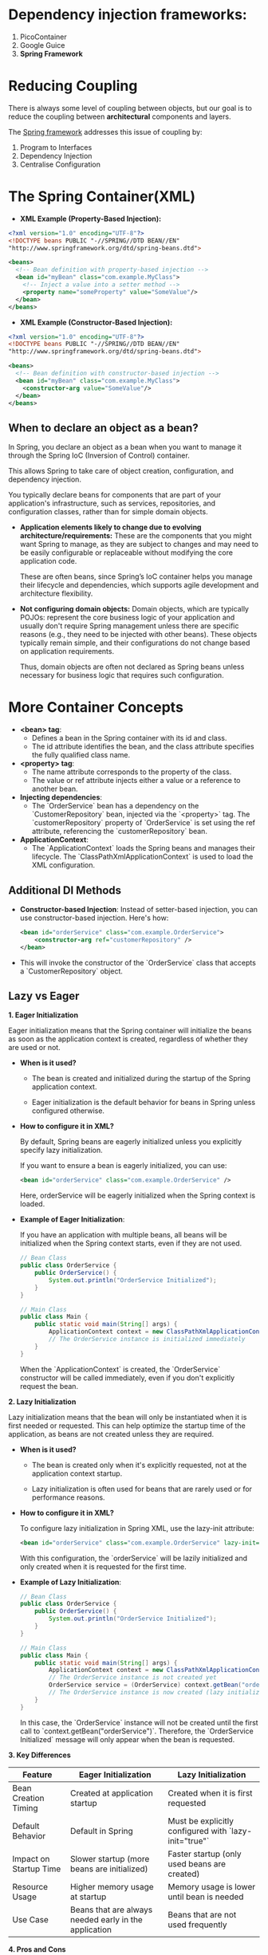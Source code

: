 #+DESCRIPTION: Spring Framework 5
#+AUTHOR: Giorgi Chapidze
#+DATE: <2025-02-09 Sun>

* Dependency injection frameworks:

1. PicoContainer
2. Google Guice
3. *Spring Framework*


* Reducing Coupling

There is always some level of coupling between objects,
but our goal is to reduce the coupling between *architectural*
components and layers.

The _Spring framework_ addresses this issue of coupling by:

1. Program to Interfaces
2. Dependency Injection
3. Centralise Configuration


* The Spring Container(XML)

+ *XML Example (Property-Based Injection):*
    
#+begin_src xml
  <?xml version="1.0" encoding="UTF-8"?>
  <!DOCTYPE beans PUBLIC "-//SPRING//DTD BEAN//EN"
  "http://www.springframework.org/dtd/spring-beans.dtd">

  <beans>
    <!-- Bean definition with property-based injection -->
    <bean id="myBean" class="com.example.MyClass">
      <!-- Inject a value into a setter method -->
      <property name="someProperty" value="SomeValue"/>
    </bean>
  </beans>
#+end_src

+ *XML Example (Constructor-Based Injection):*
  
#+begin_src xml
  <?xml version="1.0" encoding="UTF-8"?>
  <!DOCTYPE beans PUBLIC "-//SPRING//DTD BEAN//EN"
  "http://www.springframework.org/dtd/spring-beans.dtd">

  <beans>
    <!-- Bean definition with constructor-based injection -->
    <bean id="myBean" class="com.example.MyClass">
      <constructor-arg value="SomeValue"/>
    </bean>
  </beans>
#+end_src

** When to declare an object as a bean?

In Spring, you declare an object as a bean when you want
to manage it through the Spring IoC (Inversion of Control)
container.

This allows Spring to take care of object
creation, configuration, and dependency injection.

You typically declare beans for components that are
part of your application's infrastructure, such as services,
repositories, and configuration classes, rather than for
simple domain objects.

+ *Application elements likely to change due to evolving
  architecture/requirements:* These are the components that
  you might want Spring to manage, as they are subject to
  changes and may need to be easily configurable or
  replaceable without modifying the core application code.

  These are often beans, since Spring’s IoC container helps
  you manage their lifecycle and dependencies, which supports
  agile development and architecture flexibility.

+ *Not configuring domain objects:* Domain objects, which
  are typically POJOs: represent the core business logic
  of your application and usually don't require Spring
  management unless there are specific reasons
  (e.g., they need to be injected with other beans).
  These objects typically remain simple, and their
  configurations do not change based on application
  requirements.

  Thus, domain objects are often not declared as Spring
  beans unless necessary for business logic that requires
  such configuration.

 #+ATTR_HTML: :textarea t :width 50%
  [[./images/layers.png]]


* More Container Concepts

   - *<bean> tag*: 
     - Defines a bean in the Spring container with its id and class.
     - The id attribute identifies the bean, and the class attribute
       specifies the fully qualified class name.
   
   - *<property> tag*: 
     - The name attribute corresponds to the property of the class.
     - The value or ref attribute injects either a value or a reference to another bean.

   - *Injecting dependencies*: 
     - The `OrderService` bean has a dependency on the `CustomerRepository` bean, injected
       via the `<property>` tag. The `customerRepository` property of `OrderService` is set
       using the ref attribute, referencing the `customerRepository` bean.

   - *ApplicationContext*: 
     - The `ApplicationContext` loads the Spring beans and manages their lifecycle.
       The `ClassPathXmlApplicationContext` is used to load the XML configuration.

** Additional DI Methods

   - *Constructor-based Injection*: Instead of setter-based injection, you can
     use constructor-based injection. Here's how:

     #+BEGIN_SRC xml
     <bean id="orderService" class="com.example.OrderService">
         <constructor-arg ref="customerRepository" />
     </bean>
     #+END_SRC

   - This will invoke the constructor of the `OrderService` class that accepts
     a `CustomerRepository` object.

** Lazy vs Eager

*1. Eager Initialization*

   Eager initialization means that the Spring container will initialize
   the beans as soon as the application context is created, regardless of
   whether they are used or not.

   - *When is it used?*
     - The bean is created and initialized during the startup of the Spring
       application context.
       
     - Eager initialization is the default behavior for beans in Spring unless
       configured otherwise.
   
   - *How to configure it in XML?*

     By default, Spring beans are eagerly initialized unless you explicitly
     specify lazy initialization.
     
     If you want to ensure a bean is eagerly initialized, you can use:

     #+BEGIN_SRC xml
     <bean id="orderService" class="com.example.OrderService" />
     #+END_SRC

     Here, orderService will be eagerly initialized when the Spring context is loaded.

   - *Example of Eager Initialization*:

     If you have an application with multiple beans, all beans will be initialized when
     the Spring context starts, even if they are not used.

     #+BEGIN_SRC java
     // Bean Class
     public class OrderService {
         public OrderService() {
             System.out.println("OrderService Initialized");
         }
     }

     // Main Class
     public class Main {
         public static void main(String[] args) {
             ApplicationContext context = new ClassPathXmlApplicationContext("beans.xml");
             // The OrderService instance is initialized immediately
         }
     }
     #+END_SRC

     When the `ApplicationContext` is created, the `OrderService`
     constructor will be called immediately, even if you don't
     explicitly request the bean.

*2. Lazy Initialization*

   Lazy initialization means that the bean will only be instantiated when
   it is first needed or requested. This can help optimize the startup time
   of the application, as beans are not created unless they are required.

   - *When is it used?*
     - The bean is created only when it's explicitly requested, not at the
       application context startup.
       
     - Lazy initialization is often used for beans that are rarely used or
       for performance reasons.

   - *How to configure it in XML?*

     To configure lazy initialization in Spring XML, use the lazy-init attribute:

     #+BEGIN_SRC xml
     <bean id="orderService" class="com.example.OrderService" lazy-init="true" />
     #+END_SRC

     With this configuration, the `orderService` will be lazily initialized and
     only created when it is requested for the first time.

   - *Example of Lazy Initialization*:

     #+BEGIN_SRC java
     // Bean Class
     public class OrderService {
         public OrderService() {
             System.out.println("OrderService Initialized");
         }
     }

     // Main Class
     public class Main {
         public static void main(String[] args) {
             ApplicationContext context = new ClassPathXmlApplicationContext("beans.xml");
             // The OrderService instance is not created yet
             OrderService service = (OrderService) context.getBean("orderService");
             // The OrderService instance is now created (lazy initialization)
         }
     }
     #+END_SRC

     In this case, the `OrderService` instance will not be created until the first call to
     `context.getBean("orderService")`. Therefore, the `OrderService Initialized`
     message will only appear when the bean is requested.

*3. Key Differences*

   | Feature                | Eager Initialization                                  | Lazy Initialization                                   |
   |------------------------+-------------------------------------------------------+-------------------------------------------------------|
   | Bean Creation Timing   | Created at application startup                        | Created when it is first requested                    |
   | Default Behavior       | Default in Spring                                     | Must be explicitly configured with `lazy-init="true"` |
   | Impact on Startup Time | Slower startup (more beans are initialized)           | Faster startup (only used beans are created)          |
   | Resource Usage         | Higher memory usage at startup                        | Memory usage is lower until bean is needed            |
   | Use Case               | Beans that are always needed early in the application | Beans that are not used frequently                    |

*4. Pros and Cons*

   - *Eager Initialization*:
     - *Pros*: 
       - Simplifies the application since beans are guaranteed to be
         initialized immediately.
         
       - Good for beans that are always required and used frequently.
     - *Cons*: 
       - Slower startup time because all beans are initialized upfront.
       - Higher memory consumption as unused beans are initialized.

   - *Lazy Initialization*:
     - *Pros*: 
       - Faster startup time as beans are only created when necessary.
       - Reduces memory consumption if some beans are rarely used.
     - *Cons*: 
       - Can lead to delays in service access since beans are initialized on-demand.
       - Some configurations may require additional management to handle bean lifecycle properly.

*5. Choosing Between Eager and Lazy Initialization*

   - Use *eager initialization* for:
     - Critical beans that must be ready immediately upon startup.
     - Beans that are frequently used across the application.
   
   - Use *lazy initialization* for:
     - Optional or rarely used beans.
     - Beans that are resource-intensive or take time to initialize.


* JdbcTemplate

#+begin_src xml
  <bean id="dataSource" class="org.springframework.jdbc.datasource.SimpleDriverDataSource">
    <property name="driverClass" value="org.postgresql.Driver"/>
    <property name="url" value="jdbc:postgresql://localhost:5432/postgres"/>
    <property name="username" value="postgres"/>
    <property name="password" value=""/>
  </bean>

  <bean id="jdbcTemplate" class="org.springframework.jdbc.core.JdbcTemplate">
    <constructor-arg name="dataSource" ref="dataSource"/>
  </bean>
#+end_src


* spring-aop

#+ATTR_HTML: :textarea t :width 50%
[[./images/aop-advice-types.png]]

#+begin_src xml
  <bean id="repositoryServiceImpl" class="io.github.gchape.repository.RepositoryServiceImpl">
    <constructor-arg name="jdbcTemplate" ref="jdbcTemplate"/>
  </bean>

  <bean id="loggingAdvice" class="io.github.gchape.advice.SimpleLoggingAdvice">
  </bean>

  <bean id="repositoryServiceImplProxy" class="org.springframework.aop.framework.ProxyFactoryBean">
    <property name="proxyInterfaces" value="io.github.gchape.repository.RepositoryService"/>
    <property name="target" ref="repositoryServiceImpl"/>

    <property name="interceptorNames">
      <list>
        <value>loggingAdvice</value>
      </list>
    </property>
  </bean>
#+end_src

#+ATTR_HTML: :textarea t :width 50%
[[./images/aop-jargons.png]]

** MethodBeforeAdvice

#+begin_src java
  public class SimpleLoggingAdvice implements MethodBeforeAdvice {
      @Override
      public void before(Method method, Object[] args, Object target) throws Throwable {
          System.out.println("Before " + method.getName());
      }
  }
#+end_src

** AfterReturningAdvice

#+begin_src java
  public class SimpleLoggingAdvice implements AfterReturningAdvice {
      @Override
      public void afterReturning(Object returnValue, Method method, Object[] args, Object target) throws Throwable {

      }
  }
#+end_src

#+ATTR_HTML: :textarea t :width 50%
[[./images/aop-weaving.png]]

** MethodInterceptor

#+begin_src java
  import org.aopalliance.intercept.MethodInterceptor;
  import org.aopalliance.intercept.MethodInvocation;

  public class SimpleLoggingAdvice implements MethodInterceptor {
      @Override
      public Object invoke(MethodInvocation invocation) throws Throwable {
  	// before
  	// ...
  	var result = invocation.proceed();
  	// after
  	// ...
  	return result;
      }
  }
#+end_src


* AspectJ

If we want to use Aspect-Oriented Programming (AOP) for all of
our service classes, we can take advantage of AspectJ's
pointcut mechanism to simplify the configuration process.

This way, we avoid repeating the same XML configuration block
for each individual service class.

** Problem
When configuring AOP using XML, we may find ourselves
repeating the same configuration for each class under the
`*.service` package.

If we are looking to avoid this repetition, we can leverage
pointcuts to target all service classes in a more efficient
manner.

** Solution
Instead of manually configuring each service class, we can
define a more general pointcut expression that matches all
the service classes.

Then, we apply the aspect to these classes in a single block,
reducing the need for duplication.

** Pointcut Syntax
A pointcut expression is used to match methods in a specific
package or class. For instance, to apply AOP to all methods
under the `service/` package, regardless of the return type
or parameters, the pointcut expression would be:

#+begin_src shell
  execution(* *service*.*(..))
#+end_src

This expression matches all methods in classes within the
`service/` package.

** Adding AOP Support via XML
In XML-based configuration, you can define AOP-related
elements and apply them to the desired classes.

The following XML configuration provides the necessary setup
for AspectJ integration:

#+begin_src xml
  <?xml version="1.0" encoding="UTF-8"?>
  <beans xmlns="http://www.springframework.org/schema/beans"
         xmlns:xsi="http://www.w3.org/2001/XMLSchema-instance"
         xmlns:aop="http://www.springframework.org/schema/aop"
         xsi:schemaLocation="http://www.springframework.org/schema/beans 
                             http://www.springframework.org/schema/beans/spring-beans.xsd
                             http://www.springframework.org/schema/aop 
                             http://www.springframework.org/schema/aop/spring-aop.xsd">

    <!-- Bean definitions go here -->

  </beans>
#+end_src

** AspectJ - XML Configuration
Once the basic AOP configuration is in place, we can add an
aspect that defines the pointcut expressions and advice
(before, after, around).

The XML configuration for an aspect looks like this:

#+begin_src xml
  <aop:config>
    <!-- Reference to an aspect bean -->
    <aop:aspect ref="performanceTimingAspect">
      <!-- Pointcut definition and advice methods -->

      <!-- Around advice -->
      <aop:around method="around" pointcut="execution(* *service*.*(..))"/>
      
      <!-- Before advice -->
      <aop:before method="before" pointcut="execution(* *service*.*(..))"/>
      
      <!-- After advice -->
      <aop:after method="after" pointcut="execution(* *service*.*(..))"/>
    </aop:aspect>
  </aop:config>
#+end_src

** Example: Performance Timing Advice
To demonstrate the use of aspects, let's look at an example
where we use AOP to measure the performance of service methods.

This example shows the implementation of a performance timing
advice that wraps method execution.

#+begin_src java
  public class PerformanceTimingAdvice {

      public Object around(ProceedingJoinPoint joinPoint) throws Throwable {
          long startTime = System.currentTimeMillis();

          Object result = joinPoint.proceed();

          long endTime = System.currentTimeMillis();

          System.out.println("Execution time: " + (endTime - startTime) + " ms");

          return result;
      }

      public void after() throws Throwable {
          // Additional code for after advice (if needed)
      }

      public void before() throws Throwable {
          // Additional code for before advice (if needed)
      }
  }
#+end_src

** Using Annotations

To use Aspect-Oriented Programming (AOP) with annotations in Spring, follow these steps:

1. *Enable AspectJ Autoproxying*
   First, you need to enable AspectJ-based AOP proxying in
   your Spring configuration.

   Add the following command in the `application.xml` to
   enable autoproxying:

   #+begin_src xml
     <aop:aspectj-autoproxy/>
   #+end_src

   This tag enables the use of AspectJ annotations to define
   aspects and apply them to your beans automatically.

2. *Annotate Your Aspects and Methods*
   Next, you can use annotations like `@Before`, `@After`,
   `@Around`, etc., in your aspect classes to define the
   corresponding advice.

   Here’s an example of how to annotate your aspect:

   #+ATTR_HTML: :width 50%
   [[./images/aop-annotations.png]]

   *Example Aspect Class with Annotations:*
   The following Java code shows how you can define an aspect with annotations for performance timing advice:

   #+begin_src java
     @Aspect
     public class PerformanceTimingAspect {

         @Around("execution(* com.example.service.*.*(..))")
         public Object around(ProceedingJoinPoint joinPoint) throws Throwable {
             long startTime = System.currentTimeMillis();

             Object result = joinPoint.proceed();

             long endTime = System.currentTimeMillis();

             System.out.println("Execution time: " + (endTime - startTime) + " ms");

             return result;
         }

         @Before("execution(* com.example.service.*.*(..))")
         public void before() {
     	// code
         }

         @After("execution(* com.example.service.*.*(..))")
         public void after() {
     	// code
         }
     }
   #+end_src


* Wiring using annotations

+ Activate *component-scan*
  
#+begin_src xml
  <context:component-scan base-package=""/>
#+end_src

+ *auto-wire* in xml
  
  #+begin_src xml
    <bean id="" class="" auto-wire=""/>
  #+end_src
  
  *auto-wire* options:
  - byName
  - byType
  - constructor
     

* TODO Transactions
